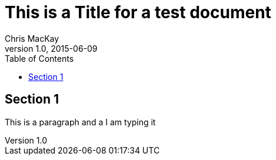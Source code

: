 = This is a Title for a test document
Chris MacKay
v1.0, 2015-06-09
:toc:

== Section 1

This is a paragraph and a I am typing it
